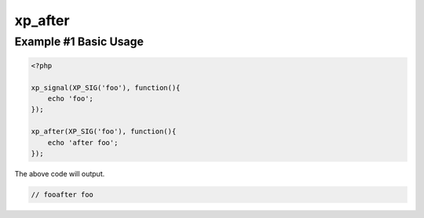 .. /after.php generated using docpx v1.0.0 on 04/23/14 12:10pm


xp_after
********


.. function:: xp_after($signal, $process)


    Execute a function after a signal has been emitted.

    :param object: \\XPSPL\\SIG
    :param callable|process: PHP Callable or \\XPSPL\\Process.

    :rtype: object \\XPSPL\\Process


Example #1 Basic Usage
######################

.. code-block:: php

   <?php

   xp_signal(XP_SIG('foo'), function(){
       echo 'foo';
   });

   xp_after(XP_SIG('foo'), function(){
       echo 'after foo';
   });

The above code will output.

.. code-block:: php

   // fooafter foo





